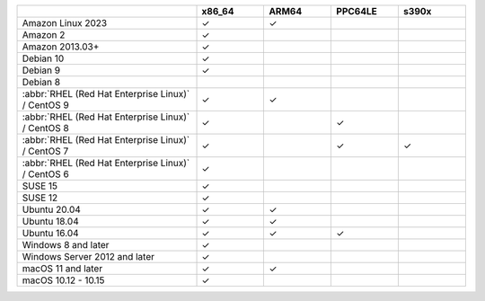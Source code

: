 .. |checkmark| unicode:: U+2713

.. list-table::
  :header-rows: 1
  :class: compatibility
  :widths: 40 15 15 15 15

  * -
    - x86_64
    - ARM64
    - PPC64LE
    - s390x

  * - Amazon Linux 2023
    - |checkmark|
    - |checkmark|
    -
    -

  * - Amazon 2
    - |checkmark|
    -
    -
    -

  * - Amazon 2013.03+
    - |checkmark|
    -
    -
    -

  * - Debian 10
    - |checkmark|
    -
    -
    -

  * - Debian 9
    - |checkmark|
    -
    -
    -

  * - Debian 8
    - 
    -
    -
    -

  * - :abbr:`RHEL (Red Hat Enterprise Linux)` / CentOS 9
    - |checkmark|
    - |checkmark|
    - 
    -
    
  * - :abbr:`RHEL (Red Hat Enterprise Linux)` / CentOS 8
    - |checkmark|
    -
    - |checkmark|
    -

  * - :abbr:`RHEL (Red Hat Enterprise Linux)` / CentOS 7
    - |checkmark|
    -
    - |checkmark|
    - |checkmark|

  * - :abbr:`RHEL (Red Hat Enterprise Linux)` / CentOS 6
    - |checkmark|
    -
    -
    -

  * - SUSE 15
    - |checkmark|
    -
    -
    -

  * - SUSE 12
    - |checkmark|
    -
    -
    -

  * - Ubuntu 20.04
    - |checkmark|
    - |checkmark|
    -
    -

  * - Ubuntu 18.04
    - |checkmark|
    - |checkmark|
    - 
    -

  * - Ubuntu 16.04
    - |checkmark|
    - |checkmark|
    - |checkmark|
    -

  * - Windows 8 and later
    - |checkmark|
    -
    -
    -

  * - Windows Server 2012 and later
    - |checkmark|
    -
    -
    -

  * - macOS 11 and later
    - |checkmark|
    - |checkmark|
    -
    -

  * - macOS 10.12 - 10.15
    - |checkmark|
    -
    -
    -
